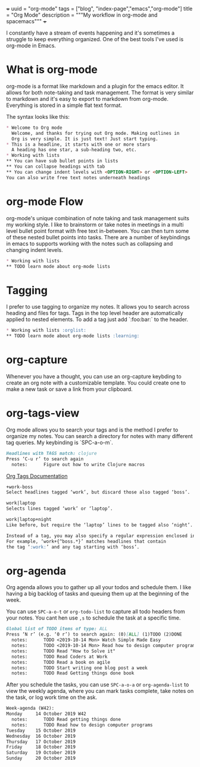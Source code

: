 +++
uuid = "org-mode"
tags = ["blog", "index-page","emacs","org-mode"]
title = "Org Mode"
description = """My workflow in org-mode and spacemacs"""
+++

I constantly have a stream of events happening and it's sometimes a struggle to keep everything organized. One of the best tools I've used is org-mode in Emacs.

* What is org-mode
org-mode is a format like markdown and a plugin for the emacs editor. It allows for both note-taking and task management. The format is very similar to markdown and it's easy to export to markdown from org-mode. Everything is stored in a simple flat text format.

The syntax looks like this:
#+BEGIN_SRC md
* Welcome to Org mode
  Welcome, and thanks for trying out Org mode. Making outlines in
  Org is very simple. It is just text! Just start typing.
* This is a headline, it starts with one or more stars
  A heading has one star, a sub-heading two, etc.
* Working with lists
** You can have sub bullet points in lists
** You can collapse headings with tab
** You can change indent levels with <OPTION-RIGHT> or <OPTION-LEFT>
You can also write free text notes underneath headings

#+END_SRC

* org-mode Flow
org-mode's unique combination of note taking and task management suits my working style. I like to brainstorm or take notes in meetings in  a multi level bullet point format with free text in-between. You can then turn some of these nested bullet points into tasks. There are a number of keybindings in emacs to supports working with the notes such as collapsing and changing indent levels.

#+BEGIN_SRC md
* Working with lists
** TODO learn mode about org-mode lists

#+END_SRC

* Tagging
I prefer to use tagging to organize my notes. It allows you to search across heading and files for tags. Tags in the top level header are automatically applied to nested elements. To add a tag just add `:foo:bar:` to the header.

#+BEGIN_SRC md
* Working with lists :orglist:
** TODO learn mode about org-mode lists :learning:

#+END_SRC

* org-capture
Whenever you have a thought, you can use an org-capture keybding to create an org note with a customizable template. You could create one to make a new task or save a link from your clipboard.

* org-tags-view
Org mode allows you to search your tags and is the method I prefer to organize my notes. You can search a directory for notes with many different tag queries. My keybinding is `SPC-a-o-m`.

#+BEGIN_SRC md
Headlines with TAGS match: clojure
Press ‘C-u r’ to search again
  notes:      Figure out how to write Clojure macros                                                      :clojure:macros:programming:

#+END_SRC

[[https://orgmode.org/manual/Matching-tags-and-properties.html][Org Tags Documentation]]

#+BEGIN_SRC md
+work-boss
Select headlines tagged ‘work’, but discard those also tagged ‘boss’.

work|laptop
Selects lines tagged ‘work’ or ‘laptop’.

work|laptop+night
Like before, but require the ‘laptop’ lines to be tagged also ‘night’.

Instead of a tag, you may also specify a regular expression enclosed in curly braces.
For example, ‘work+{^boss.*}’ matches headlines that contain
the tag ‘:work:’ and any tag starting with ‘boss’.

#+END_SRC

* org-agenda
Org agenda allows you to gather up all your todos and schedule them. I like having a big backlog of tasks and queuing them up at the beginning of the week.

You can use ~SPC-a-o-t~ or ~org-todo-list~ to capture all todo headers from your notes. You cant hen use ~,s~ to schedule the task at a specific time.

#+BEGIN_SRC md
Global list of TODO items of type: ALL
Press ‘N r’ (e.g. ‘0 r’) to search again: (0)[ALL] (1)TODO (2)DONE
  notes:      TODO <2019-10-14 Mon> Watch Simple Made Easy
  notes:      TODO <2019-10-14 Mon> Read how to design computer programs
  notes:      TODO Read "How to Solve it"
  notes:      TODO Read Coders at Work
  notes:      TODO Read a book on agile
  notes:      TODO Start writing one blog post a week
  notes:      TODO Read Getting things done book

#+END_SRC

After you schedule the tasks, you can use ~SPC-a-o-a~ or ~org-agenda-list~ to view the weekly agenda, where you can mark tasks complete, take notes on the task, or log work time on the ask.

#+BEGIN_SRC md
Week-agenda (W42):
Monday     14 October 2019 W42
  notes:      TODO Read getting things done                                                                                                                                                                                                                              :book:
  notes:      TODO Read how to design computer programs                                                                                                                                                                                                                  :book:
Tuesday    15 October 2019
Wednesday  16 October 2019
Thursday   17 October 2019
Friday     18 October 2019
Saturday   19 October 2019
Sunday     20 October 2019
#+END_SRC
